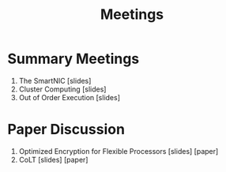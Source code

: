 #+title: Meetings
* Summary Meetings
1. The SmartNIC [slides]
2. Cluster Computing [slides]
3. Out of Order Execution [slides]
* Paper Discussion
1. Optimized Encryption for Flexible Processors [slides] [paper]
2. CoLT [slides] [paper]
